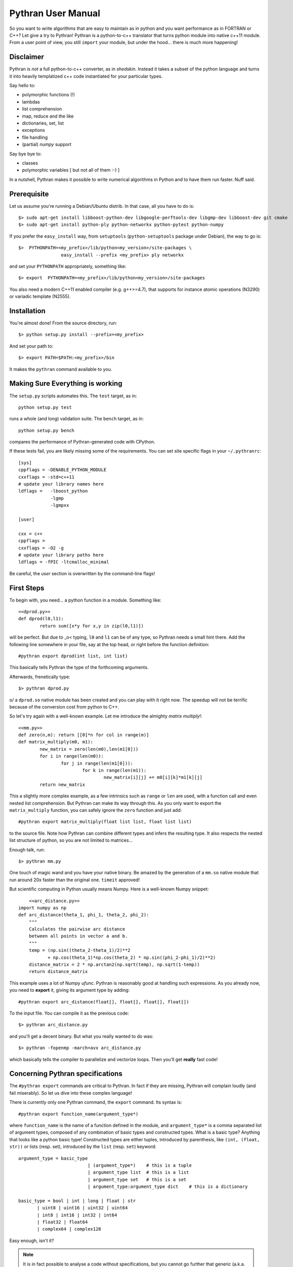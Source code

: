 ===================
Pythran User Manual
===================

So you want to write algorithms that are easy to maintain as in python and
you want performance as in FORTRAN or C++? Let give a try to Pythran!
Pythran is a python-to-c++ translator that turns python module into native 
c++11 module. From a user point of view, you still ``import`` your module, but
under the hood... there is much more happening!

Disclaimer
----------

Pythran is *not* a full python-to-c++ converter, as in *shedskin*. Instead it
takes a subset of the python language and turns it into heavily templatized c++
code instantiated for your particular types.

Say hello to:

- polymorphic functions (!)
- lambdas
- list comprehension
- map, reduce and the like
- dictionaries, set, list
- exceptions
- file handling
- (partial) `numpy` support

Say bye bye to:

- classes
- polymorphic variables [ but not all of them :-) ]

In a nutshell, Pythran makes it possible to write numerical algorithms in
Python and to have them run faster. Nuff said.


Prerequisite
------------

Let us assume you're running a Debian/Ubuntu distrib. In that case, all you 
have to do is::

    $> sudo apt-get install libboost-python-dev libgoogle-perftools-dev libgmp-dev libboost-dev git cmake
    $> sudo apt-get install python-ply python-networkx python-pytest python-numpy

If you prefer the ``easy_install`` way, from ``setuptools``
(``python-setuptools`` package under Debian), the way to go is::

	$>  PYTHONPATH=<my_prefix>/lib/python<my_version>/site-packages \
			easy_install --prefix <my_prefix> ply networkx

and set your ``PYTHONPATH`` appropriately, something like::

	$> export  PYTHONPATH=<my_prefix>/lib/python<my_version>/site-packages

You also need a modern C++11 enabled compiler (e.g. g++>=4.7), that supports
for instance atomic operations (N3290) or variadic template (N2555).


Installation
------------

You're almost done! From the source directory, run::

	$> python setup.py install --prefix=<my_prefix>

And set your path to::

	$> export PATH=$PATH:<my_prefix>/bin

It makes the ``pythran`` command available to you.

Making Sure Everything is working
---------------------------------

The ``setup.py`` scripts automates this. The ``test`` target, as in::

    python setup.py test

runs a whole (and long) validation suite. The ``bench`` target, as in::

    python setup.py bench

compares the performance of Pythran-generated code with CPython.

If these tests fail, you are likely missing some of the requirements. You can
set site specific flags in your ``~/.pythranrc``::

    [sys]
    cppflags = -DENABLE_PYTHON_MODULE
    cxxflags = -std=c++11
    # update your library names here
    ldflags =   -lboost_python
                -lgmp
                -lgmpxx

    [user]

    cxx = c++
    cppflags =
    cxxflags = -O2 -g
    # update your library paths here
    ldflags = -fPIC -ltcmalloc_minimal

Be careful, the `user` section is overwritten by the command-line flags!

First Steps
-----------

To begin with, you need... a python function in a module. Something like::

	<<dprod.py>>
	def dprod(l0,l1):
		return sum([x*y for x,y in zip(l0,l1)])

will be perfect. But due to \_o< typing, ``l0`` and ``l1`` can be of any type,
so Pythran needs a small hint there. Add the following line somewhere in your
file, say at the top head, or right before the function definition::

	#pythran export dprod(int list, int list)

This basically tells Pythran the type of the forthcoming arguments.


Afterwards, frenetically type::

	$> pythran dprod.py

\o/ a ``dprod.so`` native module has been created and you can play with it
right *now*. The speedup will not be terrific because of the conversion cost
from python to C++.

So let's try again with a well-known example. Let me
introduce the almighty *matrix multiply*!::

	<<mm.py>>
	def zero(n,m): return [[0]*n for col in range(m)]
	def matrix_multiply(m0, m1):
		new_matrix = zero(len(m0),len(m1[0]))
		for i in range(len(m0)):
			for j in range(len(m1[0])):
				for k in range(len(m1)):
					new_matrix[i][j] += m0[i][k]*m1[k][j]
		return new_matrix

This a slightly more complex example, as a few intrinsics such as ``range`` or
``len`` are used, with a function call and even nested list comprehension. But
Pythran can make its way through this. As you only want to export the
``matrix_multiply`` function, you can safely ignore the ``zero`` function and
just add::

	#pythran export matrix_multiply(float list list, float list list)

to the source file. Note how Pythran can combine different types and infers the
resulting type. It also respects the nested list structure of python, so you
are not limited to matrices...

Enough talk, run::

	$> pythran mm.py

One touch of magic wand and you have your native binary. Be amazed by the
generation of a ``mm.so`` native module that run around 20x faster than the
original one. ``timeit`` approved!

But scientific computing in Python usually means Numpy. Here is a well-known Numpy snippet::

	<<arc_distance.py>>
    import numpy as np
    def arc_distance(theta_1, phi_1, theta_2, phi_2):
        """
        Calculates the pairwise arc distance
        between all points in vector a and b.
        """
        temp = (np.sin((theta_2-theta_1)/2)**2
               + np.cos(theta_1)*np.cos(theta_2) * np.sin((phi_2-phi_1)/2)**2)
        distance_matrix = 2 * np.arctan2(np.sqrt(temp), np.sqrt(1-temp))
        return distance_matrix

This example uses a lot of Numpy `ufunc`. Pythran is reasonably good at
handling such expressions. As you already now, you need to **export** it, giving its
argument type by adding::

	#pythran export arc_distance(float[], float[], float[], float[])

To the input file. You can compile it as the previous code::

    $> pythran arc_distance.py

and you'll get a decent binary. But what you really wanted to do was::

    $> pythran -fopenmp -march=avx arc_distance.py

which basically tells the compiler to parallelize and vectorize loops. Then you'll get **really** fast code!



Concerning Pythran specifications
---------------------------------

The ``#pythran export`` commands are critical to Pythran. In fact if they are
missing, Pythran will complain loudly (and fail miserably). So let us dive into
these complex language!

There is currently only one Pythran command, the ``export`` command. Its syntax is::

	#pythran export function_name(argument_type*)

where ``function_name`` is the name of a function defined in the module, and
``argument_type*`` is a comma separated list of argument types, composed of any
combination of basic types and constructed types. What is a basic type?
Anything that looks like a python basic type! Constructed types are either
tuples, introduced by parenthesis, like ``(int, (float, str))`` or lists (resp.
set), introduced by the ``list`` (resp. ``set``) keyword::

	argument_type = basic_type
				  | (argument_type*)	# this is a tuple
				  | argument_type list	# this is a list
				  | argument_type set	# this is a set
				  | argument_type:argument_type dict	# this is a dictionary

	basic_type = bool | int | long | float | str
               | uint8 | uint16 | uint32 | uint64 
               | int8 | int16 | int32 | int64 
               | float32 | float64
               | complex64 | complex128


Easy enough, isn't it?

.. note::

    It is in fact possible to analyse a code without specifications, but you
    cannot go further that generic (a.k.a. heavily templated) c++ code. Use the
    ``-e`` switch!


IPython Integration
-------------------

The magic function ``%%pythran`` is made available to ipython users through an
IPython extension. The extension is located in the ``extensions/`` directory
and can be loaded using IPython's magic function::

    %load_ext pythranmagic

Once done, you can pythranize your code from the IPython shell::

    %%pythran
    #pythran export foo()
    def foo(): print 'hello'


Advanced Usage
--------------

A failing compilation? A lust of c++ tangled code? Give a try to the ``-E``
switch that stops the compilation process right after c++ code generation, so
that you can inspect it.

Want more performance? Big fan of ``-Ofast -march=native``? Pythran
automagically forwards these switches to the underlying compiler! Pythran is
sensible to the ``-DNDEBUG`` switch too.

Tired of typing the same compiler switches again and again? Store them in
``$XDG_CONFIG_HOME/.pythranrc``!

Wants to try your own compiler? Update the `c++` field from your `pythranrc`!

The careful reader might have noticed the ``-p`` flag from the command line. It
makes it possible to define your own optimization sequence::

    pythran -pConstantFodling -pmy_package.MyOptimization

runs the ``ConstantFolding`` optimization from ``pythran.optimizations``
followed by a custom optimization found in the ``my_package`` package, loaded
from ``PYTHONPATH``.


Adding OpenMP directives
------------------------

OpenMP is a standard set of directives for C, C++ and FORTRAN that makes it
somehow easier to turn a sequential program into a multithreaded one. Pythran
translates OpenMP-like code annotation into OpenMP directives::

    r=0
    "omp parallel for reduction(+:r) private(x,y)"
    for x,y in zip(l1,l2):
        r+=x*y

Note that as in python, all variables have function-level scope, ``x`` and
``y`` must be explicitly listed as private variables.

OpenMP directive parsing is enabled by ``-fopenmp`` when using ``g++`` as the
backend compiler.

Alternatively, one can run the great::

    pythran -ppythran.analysis.ParallelMaps -e as.py

which runs a code analyzer that displays extra information concerning parallel ``map`` found in the code.

Getting Pure C++
----------------

Pythran can be used to generate raw templated C++ code, without any python
glue. To do so use the ``-e`` switch. It will turn the python code into c++
code you can call from a C++ code. In that case there is **no** need for a
particular Pythran specification.

F.A.Q.
------

1. Supported compiler versions:

   - `g++` version 4.7

   - `clang++` version 3.1-8

Troubleshooting
---------------

Plenty of them! Seriously, Pythran is software, so it will crash. You
must make it abort in unusual ways! And more important, you must provide
feedback to serge_sans_paille using its email serge.guelton@telecom-bretagne.eu,
the IRC channel ``#pythran`` on FreeNode, or the mailing list ``pythran@freelists.org``

**glhf!**
